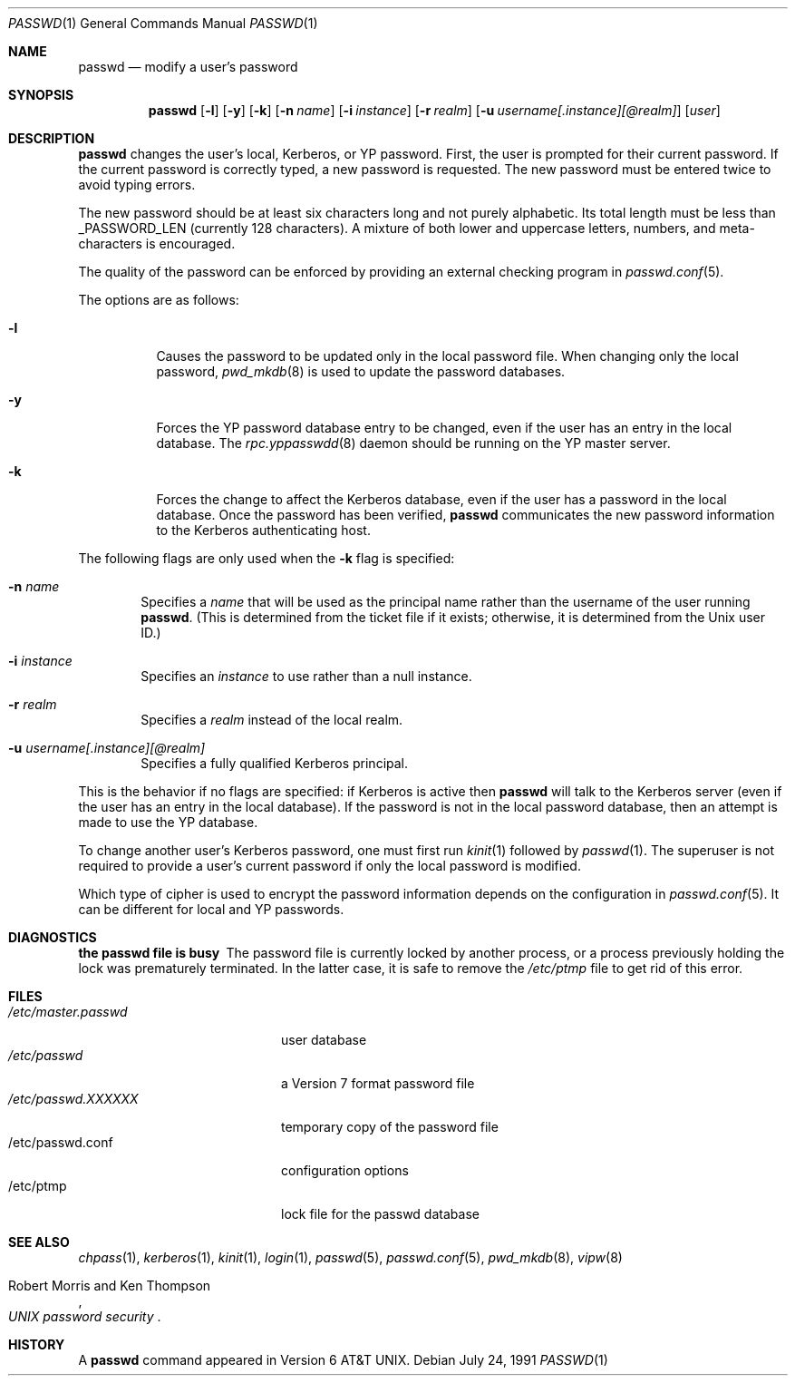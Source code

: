 .\"	$OpenBSD: src/usr.bin/passwd/passwd.1,v 1.15 2001/06/23 02:33:16 deraadt Exp $
.\"
.\" Copyright (c) 1990 The Regents of the University of California.
.\" All rights reserved.
.\"
.\" Redistribution and use in source and binary forms, with or without
.\" modification, are permitted provided that the following conditions
.\" are met:
.\" 1. Redistributions of source code must retain the above copyright
.\"    notice, this list of conditions and the following disclaimer.
.\" 2. Redistributions in binary form must reproduce the above copyright
.\"    notice, this list of conditions and the following disclaimer in the
.\"    documentation and/or other materials provided with the distribution.
.\" 3. All advertising materials mentioning features or use of this software
.\"    must display the following acknowledgement:
.\"	This product includes software developed by the University of
.\"	California, Berkeley and its contributors.
.\" 4. Neither the name of the University nor the names of its contributors
.\"    may be used to endorse or promote products derived from this software
.\"    without specific prior written permission.
.\"
.\" THIS SOFTWARE IS PROVIDED BY THE REGENTS AND CONTRIBUTORS ``AS IS'' AND
.\" ANY EXPRESS OR IMPLIED WARRANTIES, INCLUDING, BUT NOT LIMITED TO, THE
.\" IMPLIED WARRANTIES OF MERCHANTABILITY AND FITNESS FOR A PARTICULAR PURPOSE
.\" ARE DISCLAIMED.  IN NO EVENT SHALL THE REGENTS OR CONTRIBUTORS BE LIABLE
.\" FOR ANY DIRECT, INDIRECT, INCIDENTAL, SPECIAL, EXEMPLARY, OR CONSEQUENTIAL
.\" DAMAGES (INCLUDING, BUT NOT LIMITED TO, PROCUREMENT OF SUBSTITUTE GOODS
.\" OR SERVICES; LOSS OF USE, DATA, OR PROFITS; OR BUSINESS INTERRUPTION)
.\" HOWEVER CAUSED AND ON ANY THEORY OF LIABILITY, WHETHER IN CONTRACT, STRICT
.\" LIABILITY, OR TORT (INCLUDING NEGLIGENCE OR OTHERWISE) ARISING IN ANY WAY
.\" OUT OF THE USE OF THIS SOFTWARE, EVEN IF ADVISED OF THE POSSIBILITY OF
.\" SUCH DAMAGE.
.\"
.\"	from: @(#)passwd.1	6.11 (Berkeley) 7/24/91
.\"
.Dd July 24, 1991
.Dt PASSWD 1
.Os
.Sh NAME
.Nm passwd
.Nd modify a user's password
.Sh SYNOPSIS
.Nm passwd
.Op Fl l
.Op Fl y
.Op Fl k
.Op Fl n Ar name
.Op Fl i Ar instance
.Op Fl r Ar realm
.Op Fl u Ar username[.instance][@realm]
.Op Ar user
.\" This should really be: passwd [-l] [-y] [-k [-n name] [-i instance] [-r realm] [-u username[.instance][@realm]]] [user]
.Sh DESCRIPTION
.Nm
changes the user's local, Kerberos, or YP password.
First, the user is prompted for their current password.
If the current password is correctly typed, a new password is requested.
The new password must be entered twice to avoid typing errors.
.Pp
The new password should be at least six characters long and not
purely alphabetic.
Its total length must be less than
.Dv _PASSWORD_LEN
(currently 128 characters).
A mixture of both lower and uppercase letters, numbers, and
meta-characters is encouraged.
.Pp
The quality of the password can be enforced by providing an external
checking program in 
.Xr passwd.conf 5 .
.Pp
The options are as follows:
.Bl -tag -width Ds
.It Fl l
Causes the password to be updated only in the local password file.
When changing only the local password,
.Xr pwd_mkdb 8
is used to update the password databases.
.It Fl y
Forces the YP password database entry to be changed, even if
the user has an entry in the local database.
The
.Xr rpc.yppasswdd 8
daemon should be running on the YP master server.
.It Fl k
Forces the change to affect the Kerberos database, even
if the user has a password in the local database.
Once the password has been verified,
.Nm
communicates the new password information to the Kerberos authenticating host.
.El
.Pp
The following flags are only used when the
.Fl k
flag is specified:
.Bl -tag -width flag
.It Fl n Ar name
Specifies a
.Ar name
that will be used as the principal name rather than the username
of the user running
.Nm passwd .
(This is determined from the ticket file if it exists; otherwise,
it is determined from the Unix user ID.)
.It Fl i Ar instance
Specifies an
.Ar instance
to use rather than a null instance.
.It Fl r Ar realm
Specifies a
.Ar realm
instead of the local realm.
.It Fl u Ar username[.instance][@realm]
Specifies a fully qualified Kerberos principal.
.El
.Pp
This is the behavior if no flags are specified:
if Kerberos is active then
.Nm
will talk to the Kerberos server (even if the user has an entry
in the local database).
If the password is not in the local password database, then
an attempt is made to use the YP database.
.Pp
To change another user's Kerberos password, one must first run
.Xr kinit 1
followed by
.Xr passwd 1 .
The superuser is not required to provide a user's current password
if only the local password is modified.
.Pp
Which type of cipher is used to encrypt the password information
depends on the configuration in
.Xr passwd.conf 5 .
It can be different for local and YP passwords.
.Sh DIAGNOSTICS
.Bl -diag
.It "the passwd file is busy"
The password file is currently locked by another process, or a
process previously holding the lock was prematurely terminated.
In the latter case, it is safe to remove the
.Pa /etc/ptmp
file to get rid of this error.
.Sh FILES
.Bl -tag -width /etc/master.passwd -compact
.It Pa /etc/master.passwd
user database
.It Pa /etc/passwd
a Version 7 format password file
.It Pa /etc/passwd.XXXXXX
temporary copy of the password file
.It /etc/passwd.conf
configuration options
.It /etc/ptmp
lock file for the passwd database
.El
.Sh SEE ALSO
.Xr chpass 1 ,
.Xr kerberos 1 ,
.Xr kinit 1 ,
.Xr login 1 ,
.Xr passwd 5 ,
.Xr passwd.conf 5 ,
.Xr pwd_mkdb 8 ,
.Xr vipw 8
.Rs
.%A Robert Morris and Ken Thompson
.%T "UNIX password security"
.Re
.Sh HISTORY
A
.Nm
command appeared in
.At v6 .
